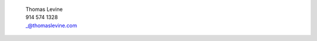 
    | Thomas Levine
    | 914 574 1328
    | _@thomaslevine.com

.. image:: /identity/passport.jpg
